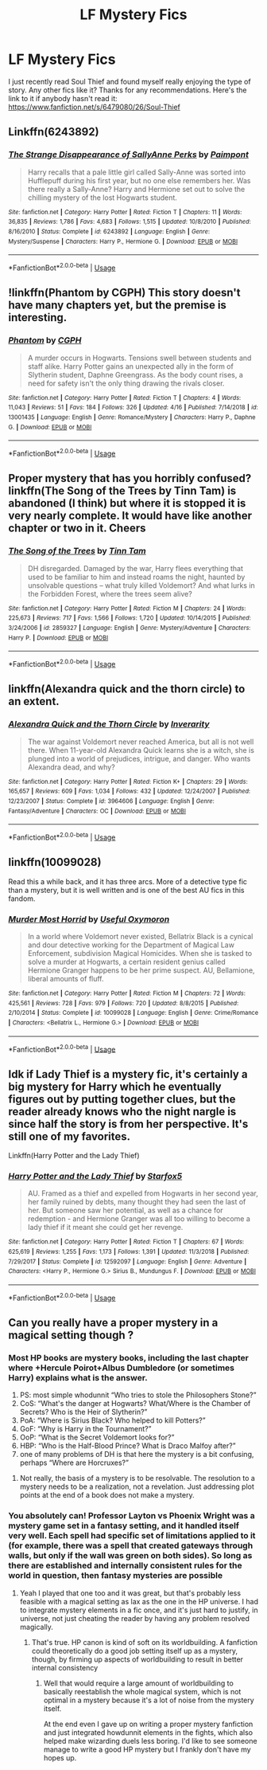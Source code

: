 #+TITLE: LF Mystery Fics

* LF Mystery Fics
:PROPERTIES:
:Author: BCeagles2424
:Score: 6
:DateUnix: 1563831363.0
:DateShort: 2019-Jul-23
:FlairText: Request
:END:
I just recently read Soul Thief and found myself really enjoying the type of story. Any other fics like it? Thanks for any recommendations. Here's the link to it if anybody hasn't read it: [[https://www.fanfiction.net/s/6479080/26/Soul-Thief]]


** Linkffn(6243892)
:PROPERTIES:
:Author: machjacob51141
:Score: 3
:DateUnix: 1563912487.0
:DateShort: 2019-Jul-24
:END:

*** [[https://www.fanfiction.net/s/6243892/1/][*/The Strange Disappearance of SallyAnne Perks/*]] by [[https://www.fanfiction.net/u/2289300/Paimpont][/Paimpont/]]

#+begin_quote
  Harry recalls that a pale little girl called Sally-Anne was sorted into Hufflepuff during his first year, but no one else remembers her. Was there really a Sally-Anne? Harry and Hermione set out to solve the chilling mystery of the lost Hogwarts student.
#+end_quote

^{/Site/:} ^{fanfiction.net} ^{*|*} ^{/Category/:} ^{Harry} ^{Potter} ^{*|*} ^{/Rated/:} ^{Fiction} ^{T} ^{*|*} ^{/Chapters/:} ^{11} ^{*|*} ^{/Words/:} ^{36,835} ^{*|*} ^{/Reviews/:} ^{1,786} ^{*|*} ^{/Favs/:} ^{4,683} ^{*|*} ^{/Follows/:} ^{1,515} ^{*|*} ^{/Updated/:} ^{10/8/2010} ^{*|*} ^{/Published/:} ^{8/16/2010} ^{*|*} ^{/Status/:} ^{Complete} ^{*|*} ^{/id/:} ^{6243892} ^{*|*} ^{/Language/:} ^{English} ^{*|*} ^{/Genre/:} ^{Mystery/Suspense} ^{*|*} ^{/Characters/:} ^{Harry} ^{P.,} ^{Hermione} ^{G.} ^{*|*} ^{/Download/:} ^{[[http://www.ff2ebook.com/old/ffn-bot/index.php?id=6243892&source=ff&filetype=epub][EPUB]]} ^{or} ^{[[http://www.ff2ebook.com/old/ffn-bot/index.php?id=6243892&source=ff&filetype=mobi][MOBI]]}

--------------

*FanfictionBot*^{2.0.0-beta} | [[https://github.com/tusing/reddit-ffn-bot/wiki/Usage][Usage]]
:PROPERTIES:
:Author: FanfictionBot
:Score: 1
:DateUnix: 1563912503.0
:DateShort: 2019-Jul-24
:END:


** !linkffn(Phantom by CGPH) This story doesn't have many chapters yet, but the premise is interesting.
:PROPERTIES:
:Author: Tenebris-Umbra
:Score: 1
:DateUnix: 1563837103.0
:DateShort: 2019-Jul-23
:END:

*** [[https://www.fanfiction.net/s/13001435/1/][*/Phantom/*]] by [[https://www.fanfiction.net/u/2370907/CGPH][/CGPH/]]

#+begin_quote
  A murder occurs in Hogwarts. Tensions swell between students and staff alike. Harry Potter gains an unexpected ally in the form of Slytherin student, Daphne Greengrass. As the body count rises, a need for safety isn't the only thing drawing the rivals closer.
#+end_quote

^{/Site/:} ^{fanfiction.net} ^{*|*} ^{/Category/:} ^{Harry} ^{Potter} ^{*|*} ^{/Rated/:} ^{Fiction} ^{T} ^{*|*} ^{/Chapters/:} ^{4} ^{*|*} ^{/Words/:} ^{11,043} ^{*|*} ^{/Reviews/:} ^{51} ^{*|*} ^{/Favs/:} ^{184} ^{*|*} ^{/Follows/:} ^{326} ^{*|*} ^{/Updated/:} ^{4/16} ^{*|*} ^{/Published/:} ^{7/14/2018} ^{*|*} ^{/id/:} ^{13001435} ^{*|*} ^{/Language/:} ^{English} ^{*|*} ^{/Genre/:} ^{Romance/Mystery} ^{*|*} ^{/Characters/:} ^{Harry} ^{P.,} ^{Daphne} ^{G.} ^{*|*} ^{/Download/:} ^{[[http://www.ff2ebook.com/old/ffn-bot/index.php?id=13001435&source=ff&filetype=epub][EPUB]]} ^{or} ^{[[http://www.ff2ebook.com/old/ffn-bot/index.php?id=13001435&source=ff&filetype=mobi][MOBI]]}

--------------

*FanfictionBot*^{2.0.0-beta} | [[https://github.com/tusing/reddit-ffn-bot/wiki/Usage][Usage]]
:PROPERTIES:
:Author: FanfictionBot
:Score: 1
:DateUnix: 1563837125.0
:DateShort: 2019-Jul-23
:END:


** Proper mystery that has you horribly confused? linkffn(The Song of the Trees by Tinn Tam) is abandoned (I think) but where it is stopped it is very nearly complete. It would have like another chapter or two in it. Cheers
:PROPERTIES:
:Author: Erebus1999
:Score: 1
:DateUnix: 1563843085.0
:DateShort: 2019-Jul-23
:END:

*** [[https://www.fanfiction.net/s/2859327/1/][*/The Song of the Trees/*]] by [[https://www.fanfiction.net/u/983391/Tinn-Tam][/Tinn Tam/]]

#+begin_quote
  DH disregarded. Damaged by the war, Harry flees everything that used to be familiar to him and instead roams the night, haunted by unsolvable questions -- what truly killed Voldemort? And what lurks in the Forbidden Forest, where the trees seem alive?
#+end_quote

^{/Site/:} ^{fanfiction.net} ^{*|*} ^{/Category/:} ^{Harry} ^{Potter} ^{*|*} ^{/Rated/:} ^{Fiction} ^{M} ^{*|*} ^{/Chapters/:} ^{24} ^{*|*} ^{/Words/:} ^{225,673} ^{*|*} ^{/Reviews/:} ^{717} ^{*|*} ^{/Favs/:} ^{1,566} ^{*|*} ^{/Follows/:} ^{1,720} ^{*|*} ^{/Updated/:} ^{10/14/2015} ^{*|*} ^{/Published/:} ^{3/24/2006} ^{*|*} ^{/id/:} ^{2859327} ^{*|*} ^{/Language/:} ^{English} ^{*|*} ^{/Genre/:} ^{Mystery/Adventure} ^{*|*} ^{/Characters/:} ^{Harry} ^{P.} ^{*|*} ^{/Download/:} ^{[[http://www.ff2ebook.com/old/ffn-bot/index.php?id=2859327&source=ff&filetype=epub][EPUB]]} ^{or} ^{[[http://www.ff2ebook.com/old/ffn-bot/index.php?id=2859327&source=ff&filetype=mobi][MOBI]]}

--------------

*FanfictionBot*^{2.0.0-beta} | [[https://github.com/tusing/reddit-ffn-bot/wiki/Usage][Usage]]
:PROPERTIES:
:Author: FanfictionBot
:Score: 1
:DateUnix: 1563843104.0
:DateShort: 2019-Jul-23
:END:


** linkffn(Alexandra quick and the thorn circle) to an extent.
:PROPERTIES:
:Author: Garanar
:Score: 1
:DateUnix: 1563885425.0
:DateShort: 2019-Jul-23
:END:

*** [[https://www.fanfiction.net/s/3964606/1/][*/Alexandra Quick and the Thorn Circle/*]] by [[https://www.fanfiction.net/u/1374917/Inverarity][/Inverarity/]]

#+begin_quote
  The war against Voldemort never reached America, but all is not well there. When 11-year-old Alexandra Quick learns she is a witch, she is plunged into a world of prejudices, intrigue, and danger. Who wants Alexandra dead, and why?
#+end_quote

^{/Site/:} ^{fanfiction.net} ^{*|*} ^{/Category/:} ^{Harry} ^{Potter} ^{*|*} ^{/Rated/:} ^{Fiction} ^{K+} ^{*|*} ^{/Chapters/:} ^{29} ^{*|*} ^{/Words/:} ^{165,657} ^{*|*} ^{/Reviews/:} ^{609} ^{*|*} ^{/Favs/:} ^{1,034} ^{*|*} ^{/Follows/:} ^{432} ^{*|*} ^{/Updated/:} ^{12/24/2007} ^{*|*} ^{/Published/:} ^{12/23/2007} ^{*|*} ^{/Status/:} ^{Complete} ^{*|*} ^{/id/:} ^{3964606} ^{*|*} ^{/Language/:} ^{English} ^{*|*} ^{/Genre/:} ^{Fantasy/Adventure} ^{*|*} ^{/Characters/:} ^{OC} ^{*|*} ^{/Download/:} ^{[[http://www.ff2ebook.com/old/ffn-bot/index.php?id=3964606&source=ff&filetype=epub][EPUB]]} ^{or} ^{[[http://www.ff2ebook.com/old/ffn-bot/index.php?id=3964606&source=ff&filetype=mobi][MOBI]]}

--------------

*FanfictionBot*^{2.0.0-beta} | [[https://github.com/tusing/reddit-ffn-bot/wiki/Usage][Usage]]
:PROPERTIES:
:Author: FanfictionBot
:Score: 1
:DateUnix: 1563885451.0
:DateShort: 2019-Jul-23
:END:


** linkffn(10099028)

Read this a while back, and it has three arcs. More of a detective type fic than a mystery, but it is well written and is one of the best AU fics in this fandom.
:PROPERTIES:
:Author: Murky_Red
:Score: 1
:DateUnix: 1563895885.0
:DateShort: 2019-Jul-23
:END:

*** [[https://www.fanfiction.net/s/10099028/1/][*/Murder Most Horrid/*]] by [[https://www.fanfiction.net/u/1285752/Useful-Oxymoron][/Useful Oxymoron/]]

#+begin_quote
  In a world where Voldemort never existed, Bellatrix Black is a cynical and dour detective working for the Department of Magical Law Enforcement, subdivision Magical Homicides. When she is tasked to solve a murder at Hogwarts, a certain resident genius called Hermione Granger happens to be her prime suspect. AU, Bellamione, liberal amounts of fluff.
#+end_quote

^{/Site/:} ^{fanfiction.net} ^{*|*} ^{/Category/:} ^{Harry} ^{Potter} ^{*|*} ^{/Rated/:} ^{Fiction} ^{M} ^{*|*} ^{/Chapters/:} ^{72} ^{*|*} ^{/Words/:} ^{425,561} ^{*|*} ^{/Reviews/:} ^{728} ^{*|*} ^{/Favs/:} ^{979} ^{*|*} ^{/Follows/:} ^{720} ^{*|*} ^{/Updated/:} ^{8/8/2015} ^{*|*} ^{/Published/:} ^{2/10/2014} ^{*|*} ^{/Status/:} ^{Complete} ^{*|*} ^{/id/:} ^{10099028} ^{*|*} ^{/Language/:} ^{English} ^{*|*} ^{/Genre/:} ^{Crime/Romance} ^{*|*} ^{/Characters/:} ^{<Bellatrix} ^{L.,} ^{Hermione} ^{G.>} ^{*|*} ^{/Download/:} ^{[[http://www.ff2ebook.com/old/ffn-bot/index.php?id=10099028&source=ff&filetype=epub][EPUB]]} ^{or} ^{[[http://www.ff2ebook.com/old/ffn-bot/index.php?id=10099028&source=ff&filetype=mobi][MOBI]]}

--------------

*FanfictionBot*^{2.0.0-beta} | [[https://github.com/tusing/reddit-ffn-bot/wiki/Usage][Usage]]
:PROPERTIES:
:Author: FanfictionBot
:Score: 1
:DateUnix: 1563895900.0
:DateShort: 2019-Jul-23
:END:


** Idk if Lady Thief is a mystery fic, it's certainly a big mystery for Harry which he eventually figures out by putting together clues, but the reader already knows who the night nargle is since half the story is from her perspective. It's still one of my favorites.

Linkffn(Harry Potter and the Lady Thief)
:PROPERTIES:
:Author: 15_Redstones
:Score: -2
:DateUnix: 1563834404.0
:DateShort: 2019-Jul-23
:END:

*** [[https://www.fanfiction.net/s/12592097/1/][*/Harry Potter and the Lady Thief/*]] by [[https://www.fanfiction.net/u/2548648/Starfox5][/Starfox5/]]

#+begin_quote
  AU. Framed as a thief and expelled from Hogwarts in her second year, her family ruined by debts, many thought they had seen the last of her. But someone saw her potential, as well as a chance for redemption - and Hermione Granger was all too willing to become a lady thief if it meant she could get her revenge.
#+end_quote

^{/Site/:} ^{fanfiction.net} ^{*|*} ^{/Category/:} ^{Harry} ^{Potter} ^{*|*} ^{/Rated/:} ^{Fiction} ^{T} ^{*|*} ^{/Chapters/:} ^{67} ^{*|*} ^{/Words/:} ^{625,619} ^{*|*} ^{/Reviews/:} ^{1,255} ^{*|*} ^{/Favs/:} ^{1,173} ^{*|*} ^{/Follows/:} ^{1,391} ^{*|*} ^{/Updated/:} ^{11/3/2018} ^{*|*} ^{/Published/:} ^{7/29/2017} ^{*|*} ^{/Status/:} ^{Complete} ^{*|*} ^{/id/:} ^{12592097} ^{*|*} ^{/Language/:} ^{English} ^{*|*} ^{/Genre/:} ^{Adventure} ^{*|*} ^{/Characters/:} ^{<Harry} ^{P.,} ^{Hermione} ^{G.>} ^{Sirius} ^{B.,} ^{Mundungus} ^{F.} ^{*|*} ^{/Download/:} ^{[[http://www.ff2ebook.com/old/ffn-bot/index.php?id=12592097&source=ff&filetype=epub][EPUB]]} ^{or} ^{[[http://www.ff2ebook.com/old/ffn-bot/index.php?id=12592097&source=ff&filetype=mobi][MOBI]]}

--------------

*FanfictionBot*^{2.0.0-beta} | [[https://github.com/tusing/reddit-ffn-bot/wiki/Usage][Usage]]
:PROPERTIES:
:Author: FanfictionBot
:Score: 1
:DateUnix: 1563834422.0
:DateShort: 2019-Jul-23
:END:


** Can you really have a proper mystery in a magical setting though ?
:PROPERTIES:
:Author: RoyTellier
:Score: -2
:DateUnix: 1563831807.0
:DateShort: 2019-Jul-23
:END:

*** Most HP books are mystery books, including the last chapter where +Hercule Poirot+Albus Dumbledore (or sometimes Harry) explains what is the answer.

1. PS: most simple whodunnit “Who tries to stole the Philosophers Stone?”
2. CoS: “What's the danger at Hogwarts? What/Where is the Chamber of Secrets? Who is the Heir of Slytherin?”
3. PoA: “Where is Sirius Black? Who helped to kill Potters?”
4. GoF: “Why is Harry in the Tournament?”
5. OoP: “What is the Secret Voldemort looks for?”
6. HBP: “Who is the Half-Blood Prince? What is Draco Malfoy after?”
7. one of many problems of DH is that here the mystery is a bit confusing, perhaps “Where are Horcruxes?”
:PROPERTIES:
:Author: ceplma
:Score: 12
:DateUnix: 1563833173.0
:DateShort: 2019-Jul-23
:END:

**** Not really, the basis of a mystery is to be resolvable. The resolution to a mystery needs to be a realization, not a revelation. Just addressing plot points at the end of a book does not make a mystery.
:PROPERTIES:
:Author: RoyTellier
:Score: -1
:DateUnix: 1563834254.0
:DateShort: 2019-Jul-23
:END:


*** You absolutely can! Professor Layton vs Phoenix Wright was a mystery game set in a fantasy setting, and it handled itself very well. Each spell had specific set of limitations applied to it (for example, there was a spell that created gateways through walls, but only if the wall was green on both sides). So long as there are established and internally consistent rules for the world in question, then fantasy mysteries are possible
:PROPERTIES:
:Author: Tenebris-Umbra
:Score: 3
:DateUnix: 1563837034.0
:DateShort: 2019-Jul-23
:END:

**** Yeah I played that one too and it was great, but that's probably less feasible with a magical setting as lax as the one in the HP universe. I had to integrate mystery elements in a fic once, and it's just hard to justify, in universe, not just cheating the reader by having any problem resolved magically.
:PROPERTIES:
:Author: RoyTellier
:Score: 1
:DateUnix: 1563837351.0
:DateShort: 2019-Jul-23
:END:

***** That's true. HP canon is kind of soft on its worldbuilding. A fanfiction could theoretically do a good job setting itself up as a mystery, though, by firming up aspects of worldbuilding to result in better internal consistency
:PROPERTIES:
:Author: Tenebris-Umbra
:Score: 2
:DateUnix: 1563837649.0
:DateShort: 2019-Jul-23
:END:

****** Well that would require a large amount of worldbuilding to basically reestablish the whole magical system, which is not optimal in a mystery because it's a lot of noise from the mystery itself.

At the end even I gave up on writing a proper mystery fanfiction and just integrated howdunnit elements in the fights, which also helped make wizarding duels less boring. I'd like to see someone manage to write a good HP mystery but I frankly don't have my hopes up.
:PROPERTIES:
:Author: RoyTellier
:Score: 1
:DateUnix: 1563838002.0
:DateShort: 2019-Jul-23
:END:
